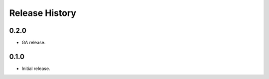 .. :changelog:

Release History
===============

0.2.0
++++++
* GA release.

0.1.0
++++++
* Initial release.

